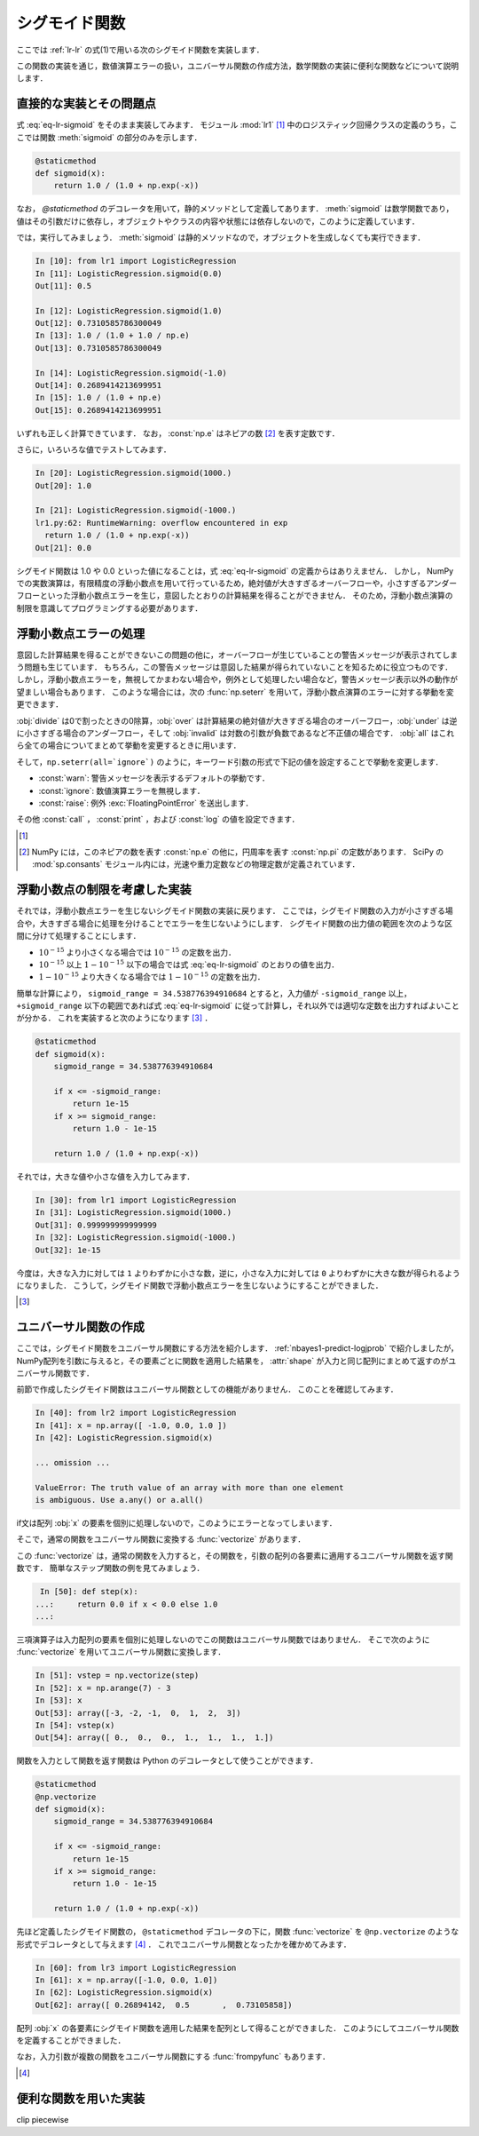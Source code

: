 .. _lr-sigmoid:

シグモイド関数
==============

.. index:: sigmoid function

ここでは :ref:`lr-lr` の式(1)で用いる次のシグモイド関数を実装します．

.. math::
    :label: eq-lr-sigmoid

    \mathrm{sig}(a) = \frac{1}{1 + \exp(-a)}

この関数の実装を通じ，数値演算エラーの扱い，ユニバーサル関数の作成方法，数学関数の実装に便利な関数などについて説明します．

.. _lr-sigmoid-straightforward:

直接的な実装とその問題点
------------------------

式 :eq:`eq-lr-sigmoid` をそのまま実装してみます．
モジュール :mod:`lr1` [#]_ 中のロジスティック回帰クラスの定義のうち，ここでは関数 :meth:`sigmoid` の部分のみを示します．

.. index:: sample; lr1.py

.. code-block:: python

    @staticmethod
    def sigmoid(x):
        return 1.0 / (1.0 + np.exp(-x))

.. index:: staticmethod

なお， `@staticmethod` のデコレータを用いて，静的メソッドとして定義してあります．
:meth:`sigmoid` は数学関数であり，値はその引数だけに依存し，オブジェクトやクラスの内容や状態には依存しないので，このように定義しています．

では，実行してみましょう．
:meth:`sigmoid` は静的メソッドなので，オブジェクトを生成しなくても実行できます．

.. code-block:: ipython

    In [10]: from lr1 import LogisticRegression
    In [11]: LogisticRegression.sigmoid(0.0)
    Out[11]: 0.5

    In [12]: LogisticRegression.sigmoid(1.0)
    Out[12]: 0.7310585786300049
    In [13]: 1.0 / (1.0 + 1.0 / np.e)
    Out[13]: 0.7310585786300049

    In [14]: LogisticRegression.sigmoid(-1.0)
    Out[14]: 0.2689414213699951
    In [15]: 1.0 / (1.0 + np.e)
    Out[15]: 0.2689414213699951

いずれも正しく計算できています．
なお， :const:`np.e` はネピアの数 [#]_ を表す定数です．

さらに，いろいろな値でテストしてみます．

.. code-block:: ipython

    In [20]: LogisticRegression.sigmoid(1000.)
    Out[20]: 1.0

    In [21]: LogisticRegression.sigmoid(-1000.)
    lr1.py:62: RuntimeWarning: overflow encountered in exp
      return 1.0 / (1.0 + np.exp(-x))
    Out[21]: 0.0

シグモイド関数は 1.0 や 0.0 といった値になることは，式 :eq:`eq-lr-sigmoid` の定義からはありえません．
しかし， NumPy での実数演算は，有限精度の浮動小数点を用いて行っているため，絶対値が大きすぎるオーバーフローや，小さすぎるアンダーフローといった浮動小数点エラーを生じ，意図したとおりの計算結果を得ることができません．
そのため，浮動小数点演算の制限を意識してプログラミングする必要があります．

.. _lr-sigmoid-errhandling:

浮動小数点エラーの処理
----------------------

意図した計算結果を得ることができないこの問題の他に，オーバーフローが生じていることの警告メッセージが表示されてしまう問題も生じています．
もちろん，この警告メッセージは意図した結果が得られていないことを知るために役立つものです．
しかし，浮動小数点エラーを，無視してかまわない場合や，例外として処理したい場合など，警告メッセージ表示以外の動作が望ましい場合もあります．
このような場合には，次の :func:`np.seterr` を用いて，浮動小数点演算のエラーに対する挙動を変更できます．

.. index:: seterr

.. function:: np.seterr(all=None, divide=None, over=None, under=None,
    invalid=None)[source]

    Set how floating-point errors are handled.

:obj:`divide` は0で割ったときの0除算，:obj:`over` は計算結果の絶対値が大きすぎる場合のオーバーフロー，:obj:`under` は逆に小さすぎる場合のアンダーフロー，そして :obj:`invalid` は対数の引数が負数であるなど不正値の場合です．
:obj:`all` はこれら全ての場合についてまとめて挙動を変更するときに用います．

そして，``np.seterr(all=`ignore`)`` のように，キーワード引数の形式で下記の値を設定することで挙動を変更します．

* :const:`warn`: 警告メッセージを表示するデフォルトの挙動です．
* :const:`ignore`: 数値演算エラーを無視します．
* :const:`raise`: 例外 :exc:`FloatingPointError` を送出します．

その他 :const:`call` ， :const:`print` ，および :const:`log` の値を設定できます．

.. [#]

    .. only:: epub or latex

        https://github.com/tkamishima/mlmpy/blob/master/source/lr1.py

    .. only:: html and not epub

        :download:`LogisticRegresshon クラス：lr1.py <../source/lr1.py>`

.. index:: e, pi, sp.constants

.. [#]

    NumPy には，このネピアの数を表す :const:`np.e` の他に，円周率を表す :const:`np.pi` の定数があります．
    SciPy の :mod:`sp.consants` モジュール内には，光速や重力定数などの物理定数が定義されています．

.. _lr-sigmoid-fpcheck:

浮動小数点の制限を考慮した実装
------------------------------

それでは，浮動小数点エラーを生じないシグモイド関数の実装に戻ります．
ここでは，シグモイド関数の入力が小さすぎる場合や，大きすぎる場合に処理を分けることでエラーを生じないようにします．
シグモイド関数の出力値の範囲を次のような区間に分けて処理することにします．

* :math:`10^{-15}` より小さくなる場合では :math:`10^{-15}` の定数を出力．
* :math:`10^{-15}` 以上 :math:`1 - 10^{-15}` 以下の場合では式 :eq:`eq-lr-sigmoid` のとおりの値を出力．
* :math:`1 - 10^{-15}` より大きくなる場合では :math:`1 - 10^{-15}` の定数を出力．

簡単な計算により， ``sigmoid_range = 34.538776394910684`` とすると，入力値が ``-sigmoid_range`` 以上， ``+sigmoid_range`` 以下の範囲であれば式 :eq:`eq-lr-sigmoid` に従って計算し，それ以外では適切な定数を出力すればよいことが分かる．
これを実装すると次のようになります [#]_ ．

.. code-block:: python

    @staticmethod
    def sigmoid(x):
        sigmoid_range = 34.538776394910684

        if x <= -sigmoid_range:
            return 1e-15
        if x >= sigmoid_range:
            return 1.0 - 1e-15

        return 1.0 / (1.0 + np.exp(-x))

それでは，大きな値や小さな値を入力してみます．

.. code-block:: ipython

    In [30]: from lr1 import LogisticRegression
    In [31]: LogisticRegression.sigmoid(1000.)
    Out[31]: 0.999999999999999
    In [32]: LogisticRegression.sigmoid(-1000.)
    Out[32]: 1e-15

今度は，大きな入力に対しては ``1`` よりわずかに小さな数，逆に，小さな入力に対しては ``0`` よりわずかに大きな数が得られるようになりました．
こうして，シグモイド関数で浮動小数点エラーを生じないようにすることができました．

.. [#]

    .. only:: epub or latex

        https://github.com/tkamishima/mlmpy/blob/master/source/lr2.py

    .. only:: html and not epub

        :download:`LogisticRegresshon クラス：lr2.py <../source/lr2.py>`

.. _lr-sigmoid-ufunc:

ユニバーサル関数の作成
----------------------

.. index:: universal function, ufunc

ここでは，シグモイド関数をユニバーサル関数にする方法を紹介します．
:ref:`nbayes1-predict-logjprob` で紹介しましたが， NumPy配列を引数に与えると，その要素ごとに関数を適用した結果を， :attr:`shape` が入力と同じ配列にまとめて返すのがユニバーサル関数です．

前節で作成したシグモイド関数はユニバーサル関数としての機能がありません．
このことを確認してみます．

.. code-block:: ipython

    In [40]: from lr2 import LogisticRegression
    In [41]: x = np.array([ -1.0, 0.0, 1.0 ])
    In [42]: LogisticRegression.sigmoid(x)

    ... omission ...

    ValueError: The truth value of an array with more than one element
    is ambiguous. Use a.any() or a.all()

if文は配列 :obj:`x` の要素を個別に処理しないので，このようにエラーとなってしまいます．

.. index:: vectorize

そこで，通常の関数をユニバーサル関数に変換する :func:`vectorize` があります．

.. function:: np.vectorize(pyfunc, otypes='', doc=None, excluded=None,
    cache=False)

    Define a vectorized function which takes a nested sequence of objects or numpy arrays as inputs and returns a numpy array as output. The vectorized function evaluates *pyfunc* over successive tuples of the input arrays like the python map function, except it uses the broadcasting rules of numpy.

この :func:`vectorize` は，通常の関数を入力すると，その関数を，引数の配列の各要素に適用するユニバーサル関数を返す関数です．
簡単なステップ関数の例を見てみましょう．

.. code-block:: ipython

    In [50]: def step(x):
   ...:     return 0.0 if x < 0.0 else 1.0
   ...:

三項演算子は入力配列の要素を個別に処理しないのでこの関数はユニバーサル関数ではありません．
そこで次のように :func:`vectorize` を用いてユニバーサル関数に変換します．

.. code-block:: ipython

    In [51]: vstep = np.vectorize(step)
    In [52]: x = np.arange(7) - 3
    In [53]: x
    Out[53]: array([-3, -2, -1,  0,  1,  2,  3])
    In [54]: vstep(x)
    Out[54]: array([ 0.,  0.,  0.,  1.,  1.,  1.,  1.])

関数を入力として関数を返す関数は Python のデコレータとして使うことができます．

.. code-block:: python

    @staticmethod
    @np.vectorize
    def sigmoid(x):
        sigmoid_range = 34.538776394910684

        if x <= -sigmoid_range:
            return 1e-15
        if x >= sigmoid_range:
            return 1.0 - 1e-15

        return 1.0 / (1.0 + np.exp(-x))

先ほど定義したシグモイド関数の， ``@staticmethod`` デコレータの下に，関数 :func:`vectorize` を ``@np.vectorize`` のような形式でデコレータとして与えます [#]_ ．
これでユニバーサル関数となったかを確かめてみます．

.. code-block:: ipython

    In [60]: from lr3 import LogisticRegression
    In [61]: x = np.array([-1.0, 0.0, 1.0])
    In [62]: LogisticRegression.sigmoid(x)
    Out[62]: array([ 0.26894142,  0.5       ,  0.73105858])

配列 :obj:`x` の各要素にシグモイド関数を適用した結果を配列として得ることができました．
このようにしてユニバーサル関数を定義することができました．

.. index:: frompyfunc

なお，入力引数が複数の関数をユニバーサル関数にする :func:`frompyfunc` もあります．

.. function:: np..frompyfunc(func, nin, nout)

    Takes an arbitrary Python function and returns a Numpy ufunc.


.. [#]

    .. only:: epub or latex

        https://github.com/tkamishima/mlmpy/blob/master/source/lr3.py

    .. only:: html and not epub

        :download:`LogisticRegresshon クラス：lr3.py <../source/lr3.py>`

.. _lr-sigmoid-utils:

便利な関数を用いた実装
----------------------

clip
piecewise
